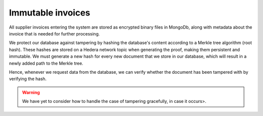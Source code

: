 ==================
Immutable invoices
==================

All supplier invoices entering the system are stored as encrypted binary files in MongoDb, along with metadata about the invoice that is needed for further processing.

We protect our database against tampering by hashing the database's content according to a Merkle tree algorithm (root hash).
These hashes are stored on a Hedera network topic when generating the proof, making them persistent and immutable.
We must generate a new hash for every new document that we store in our database, which will result in a newly added path to the Merkle tree.

Hence, whenever we request data from the database, we can verify whether the document has been tampered with by verifying the hash.

.. warning::

    We have yet to consider how to handle the case of tampering gracefully, in case it occurs>.

